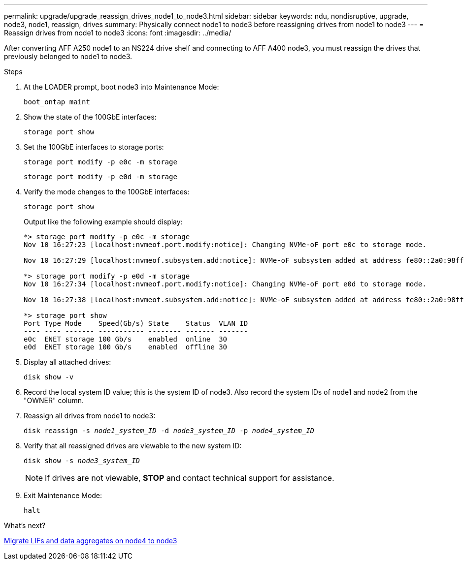 ---
permalink: upgrade/upgrade_reassign_drives_node1_to_node3.html
sidebar: sidebar
keywords: ndu, nondisruptive, upgrade, node3, node1, reassign, drives
summary: Physically connect node1 to node3 before reassigning drives from node1 to node3
---
= Reassign drives from node1 to node3
:icons: font
:imagesdir: ../media/

[.lead]
After converting AFF A250 node1 to an NS224 drive shelf and connecting to AFF A400 node3, you must reassign the drives that previously belonged to node1 to node3.

.Steps
. At the LOADER prompt, boot node3 into Maintenance Mode:
+
`boot_ontap maint` 
. Show the state of the 100GbE interfaces: 
+
`storage port show`
. Set the 100GbE interfaces to storage ports:
+
`storage port modify -p e0c -m storage`
+
`storage port modify -p e0d -m storage`
. Verify the mode changes to the 100GbE interfaces:
+ 
`storage port show` 
+
Output like the following example should display:
+
----
*> storage port modify -p e0c -m storage
Nov 10 16:27:23 [localhost:nvmeof.port.modify:notice]: Changing NVMe-oF port e0c to storage mode.

Nov 10 16:27:29 [localhost:nvmeof.subsystem.add:notice]: NVMe-oF subsystem added at address fe80::2a0:98ff:fefa:8885.

*> storage port modify -p e0d -m storage
Nov 10 16:27:34 [localhost:nvmeof.port.modify:notice]: Changing NVMe-oF port e0d to storage mode.

Nov 10 16:27:38 [localhost:nvmeof.subsystem.add:notice]: NVMe-oF subsystem added at address fe80::2a0:98ff:fefa:8886.

*> storage port show
Port Type Mode    Speed(Gb/s) State    Status  VLAN ID
---- ---- ------- ----------- -------- ------- -------
e0c  ENET storage 100 Gb/s    enabled  online  30
e0d  ENET storage 100 Gb/s    enabled  offline 30
----

. Display all attached drives:
+
`disk show -v` 
. Record the local system ID value; this is the system ID of node3. Also record the system IDs of node1 and node2 from the "OWNER" column. 
. Reassign all drives from node1 to node3:
+
`disk reassign -s _node1_system_ID_ -d _node3_system_ID_ -p _node4_system_ID_`
. Verify that all reassigned drives are viewable to the new system ID:
+
`disk show -s _node3_system_ID_`
+
NOTE: If drives are not viewable, *STOP* and contact technical support for assistance.
. Exit Maintenance Mode: 
+
`halt`

.What's next?

link:upgrade_migrate_lIFs_aggregates_node4_node3.html[Migrate LIFs and data aggregates on node4 to node3]

// 2023 JUN 7, AFFFASDOC-46
// 2023 Feb 1, BURT 1351102